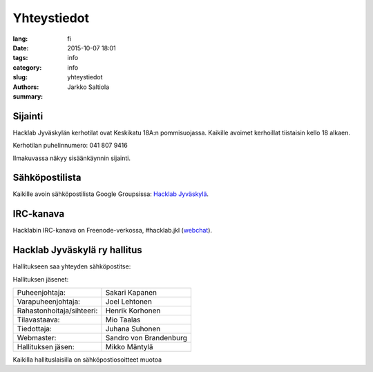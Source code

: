 Yhteystiedot
############

:lang: fi
:date: 2015-10-07 18:01
:tags: info
:category: info
:slug: yhteystiedot
:authors: Jarkko Saltiola
:summary: 

Sijainti
========
   
Hacklab Jyväskylän kerhotilat ovat Keskikatu 18A:n pommisuojassa. Kaikille avoimet kerhoillat tiistaisin kello 18 alkaen.

Kerhotilan puhelinnumero: 041 807 9416

..  raw:: html

    <iframe width="425" height="350" frameborder="0" scrolling="no" marginheight="0" marginwidth="0" src="http://www.openstreetmap.org/export/embed.html?bbox=25.723848938941952%2C62.2383323494557%2C25.727593302726746%2C62.24057361589627&amp;layer=mapnik&amp;marker=62.23945300349649%2C25.72572112083435" style="border: 1px solid black"></iframe><br/><small><a href="http://www.openstreetmap.org/?mlat=62.23945&amp;mlon=25.72572#map=18/62.23945/25.72572">Näytä isommalla kartalla</a></small>


Ilmakuvassa näkyy sisäänkäynnin sijainti.
   
.. image:: /images/hacklabkartta.jpg
   :alt: Sijaintiohjeistus
   :align: center

Sähköpostilista
===============

Kaikille avoin sähköpostilista Google Groupsissa: `Hacklab Jyväskylä <https://groups.google.com/forum/#!forum/hacklabjkl>`_.

IRC-kanava
==========
Hacklabin IRC-kanava on Freenode-verkossa, #hacklab.jkl (`webchat <http://webchat.freenode.net/?channels=%23hacklab.jkl&uio=MTY9dHJ1ZSYxMT0yNDY57>`_).


Hacklab Jyväskylä ry hallitus
=============================

Hallitukseen saa yhteyden sähköpostitse:

.. raw:: html

    <span>hallitus<span>@</span><span style="display:none;">POISTA|</span>jkl.hacklab.fi

Hallituksen jäsenet:

========================= ======================
Puheenjohtaja:            Sakari Kapanen
Varapuheenjohtaja:        Joel Lehtonen
Rahastonhoitaja/sihteeri: Henrik Korhonen
Tilavastaava:             Mio Taalas
Tiedottaja:               Juhana Suhonen
Webmaster:                Sandro von Brandenburg
Hallituksen jäsen:        Mikko Mäntylä
========================= ======================

Kaikilla hallituslaisilla on sähköpostiosoitteet muotoa

.. raw:: html

    <span>etunimi.sukunimi<span>@</span><span style="display:none;">POISTA|</span>jkl.hacklab.fi

